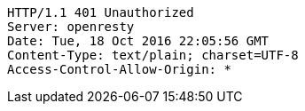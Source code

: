 [source,http,options="nowrap"]
----
HTTP/1.1 401 Unauthorized
Server: openresty
Date: Tue, 18 Oct 2016 22:05:56 GMT
Content-Type: text/plain; charset=UTF-8
Access-Control-Allow-Origin: *

----